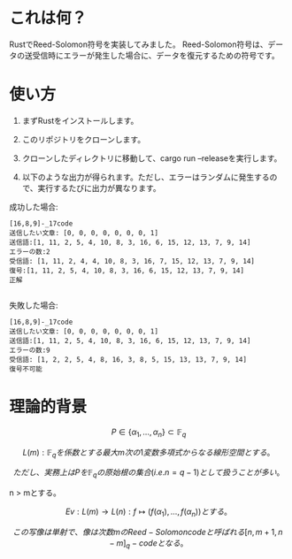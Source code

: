 * これは何？
RustでReed-Solomon符号を実装してみました。
Reed-Solomon符号は、データの送受信時にエラーが発生した場合に、データを復元するための符号です。

* 使い方
1. まずRustをインストールします。

2. このリポジトリをクローンします。

3. クローンしたディレクトリに移動して、cargo run --releaseを実行します。

4. 以下のような出力が得られます。ただし、エラーはランダムに発生するので、実行するたびに出力が異なります。


成功した場合:
#+begin_src output
[16,8,9]-_17code
送信したい文章: [0, 0, 0, 0, 0, 0, 0, 1]
送信語:[1, 11, 2, 5, 4, 10, 8, 3, 16, 6, 15, 12, 13, 7, 9, 14]
エラーの数:2
受信語: [1, 11, 2, 4, 4, 10, 8, 3, 16, 7, 15, 12, 13, 7, 9, 14]
復号:[1, 11, 2, 5, 4, 10, 8, 3, 16, 6, 15, 12, 13, 7, 9, 14]
正解

#+end_src

失敗した場合:
 #+begin_src output
[16,8,9]-_17code
送信したい文章: [0, 0, 0, 0, 0, 0, 0, 1]
送信語:[1, 11, 2, 5, 4, 10, 8, 3, 16, 6, 15, 12, 13, 7, 9, 14]
エラーの数:9
受信語: [1, 2, 2, 5, 4, 8, 16, 3, 8, 5, 15, 13, 13, 7, 9, 14]
復号不可能
 #+end_src

* 理論的背景

$$ P \in \{\alpha_1, \ldots, \alpha_n\} \subset \mathbb{F}_q $$

$$ L(m) : \mathbb{F}_q を係数とする最大m次の1変数多項式からなる線形空間とする。$$

$$ ただし、実務上はPを  \mathbb{F}_q  の原始根の集合(i.e. n = q - 1 )として扱うことが多い。$$

n > mとする。

$$ Ev :  L(m) \rightarrow L(n) : f \longmapsto (f(\alpha_1), \ldots , f(\alpha_n)) とする。$$

$$ この写像は単射で、像は次数mのReed-Solomon codeと呼ばれる  [n,m+1,n-m]_q -code となる。$$




